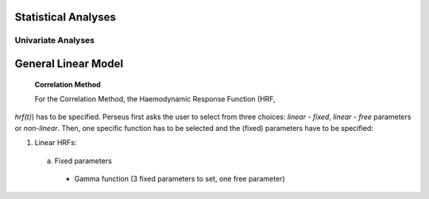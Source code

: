 Statistical Analyses
====================

.. _Statistical analyses:

Univariate Analyses
-------------------

General Linear Model
=====================

 **Correlation Method**
 
 For the Correlation Method, the Haemodynamic Response Function (HRF,
*hrf(t)*) has to be specified. Perseus first asks the user to select from three
choices: *linear - fixed*, *linear - free* parameters or *non-linear*. Then, one specific
function has to be selected and the (fixed) parameters have to be specified:

#. Linear HRFs:

 (a) Fixed parameters
  * Gamma function (3 fixed parameters to set, one free parameter)
  .. math::
  
